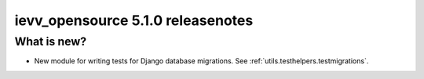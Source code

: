 ##################################
ievv_opensource 5.1.0 releasenotes
##################################


************
What is new?
************
- New module for writing tests for Django database migrations. See :ref:`utils.testhelpers.testmigrations`.
